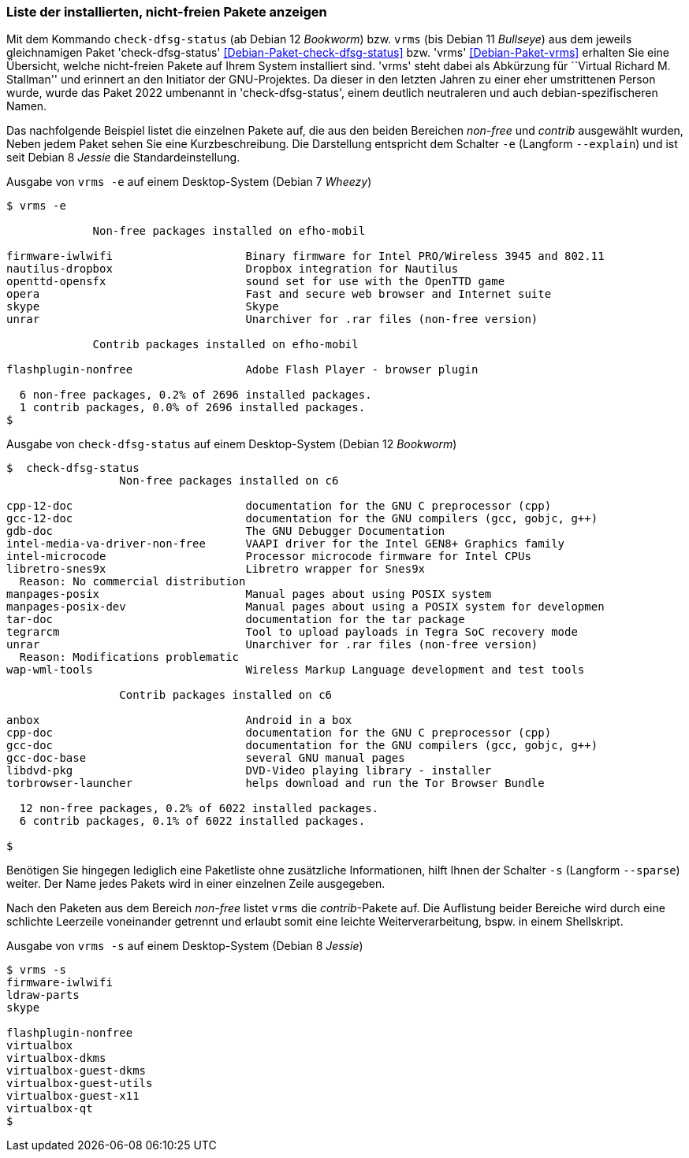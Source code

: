 
// Baustelle: Fertig

[[unfreie-pakete-anzeigen]]

=== Liste der installierten, nicht-freien Pakete anzeigen ===

// Stichworte für den Index
(((Debianpaket, vrms)))
(((Debianpaket, check-dfsg-status)))
(((vrms, -e)))
(((vrms, --explain)))
Mit dem Kommando `check-dfsg-status` (ab Debian 12 _Bookworm_)
bzw. `vrms` (bis Debian 11 _Bullseye_) aus dem jeweils gleichnamigen
Paket 'check-dfsg-status' <<Debian-Paket-check-dfsg-status>>
bzw. 'vrms' <<Debian-Paket-vrms>> erhalten Sie eine Übersicht, welche
nicht-freien Pakete auf Ihrem System installiert sind. 'vrms' steht
dabei als Abkürzung für ``Virtual Richard M. Stallman'' und erinnert
an den Initiator der GNU-Projektes. Da dieser in den letzten Jahren zu
einer eher umstrittenen Person wurde, wurde das Paket 2022 umbenannt
in 'check-dfsg-status', einem deutlich neutraleren und auch
debian-spezifischeren Namen.

Das nachfolgende Beispiel listet die einzelnen Pakete auf, die aus den
beiden Bereichen _non-free_ und _contrib_ ausgewählt wurden, Neben jedem
Paket sehen Sie eine Kurzbeschreibung. Die Darstellung entspricht dem
Schalter `-e` (Langform `--explain`) und ist seit Debian 8 _Jessie_ die
Standardeinstellung.

.Ausgabe von `vrms -e` auf einem Desktop-System (Debian 7 _Wheezy_)
----
$ vrms -e

             Non-free packages installed on efho-mobil

firmware-iwlwifi                    Binary firmware for Intel PRO/Wireless 3945 and 802.11
nautilus-dropbox                    Dropbox integration for Nautilus
openttd-opensfx                     sound set for use with the OpenTTD game
opera                               Fast and secure web browser and Internet suite
skype                               Skype
unrar                               Unarchiver for .rar files (non-free version)

             Contrib packages installed on efho-mobil

flashplugin-nonfree                 Adobe Flash Player - browser plugin

  6 non-free packages, 0.2% of 2696 installed packages.
  1 contrib packages, 0.0% of 2696 installed packages.
$
----

.Ausgabe von `check-dfsg-status` auf einem Desktop-System (Debian 12 _Bookworm_)
----
$  check-dfsg-status
                 Non-free packages installed on c6

cpp-12-doc                          documentation for the GNU C preprocessor (cpp)
gcc-12-doc                          documentation for the GNU compilers (gcc, gobjc, g++)
gdb-doc                             The GNU Debugger Documentation
intel-media-va-driver-non-free      VAAPI driver for the Intel GEN8+ Graphics family
intel-microcode                     Processor microcode firmware for Intel CPUs
libretro-snes9x                     Libretro wrapper for Snes9x
  Reason: No commercial distribution
manpages-posix                      Manual pages about using POSIX system
manpages-posix-dev                  Manual pages about using a POSIX system for developmen
tar-doc                             documentation for the tar package
tegrarcm                            Tool to upload payloads in Tegra SoC recovery mode
unrar                               Unarchiver for .rar files (non-free version)
  Reason: Modifications problematic
wap-wml-tools                       Wireless Markup Language development and test tools

                 Contrib packages installed on c6

anbox                               Android in a box
cpp-doc                             documentation for the GNU C preprocessor (cpp)
gcc-doc                             documentation for the GNU compilers (gcc, gobjc, g++)
gcc-doc-base                        several GNU manual pages
libdvd-pkg                          DVD-Video playing library - installer
torbrowser-launcher                 helps download and run the Tor Browser Bundle

  12 non-free packages, 0.2% of 6022 installed packages.
  6 contrib packages, 0.1% of 6022 installed packages.

$
----

// Stichworte für den Index
(((Debianpaket, vrms)))
(((Debianpaket, check-dfsg-status)))
(((vrms, -s)))
(((vrms, --sparse)))
Benötigen Sie hingegen lediglich eine Paketliste ohne zusätzliche
Informationen, hilft Ihnen der Schalter `-s` (Langform `--sparse`)
weiter. Der Name jedes Pakets wird in einer einzelnen Zeile ausgegeben.

Nach den Paketen aus dem Bereich _non-free_ listet `vrms` die
_contrib_-Pakete auf. Die Auflistung beider Bereiche wird durch eine
schlichte Leerzeile voneinander getrennt und erlaubt somit eine leichte
Weiterverarbeitung, bspw. in einem Shellskript.

.Ausgabe von `vrms -s` auf einem Desktop-System (Debian 8 _Jessie_)
----
$ vrms -s
firmware-iwlwifi
ldraw-parts
skype

flashplugin-nonfree
virtualbox
virtualbox-dkms
virtualbox-guest-dkms
virtualbox-guest-utils
virtualbox-guest-x11
virtualbox-qt
$
----
